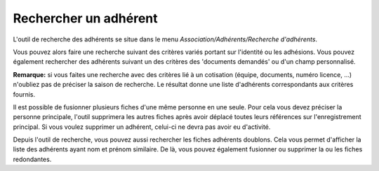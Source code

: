 Rechercher un adhérent
======================

L'outil de recherche des adhérents se situe dans le menu *Association/Adhérents/Recherche d'adhérents*.

.. image:: seach.jpg

Vous pouvez alors faire une recherche suivant des critères variés portant sur l'identité ou les adhésions.
Vous pouvez également rechercher des adhérents suivant un des critères des 'documents demandés' ou d'un champ personnalisé.

**Remarque:** si vous faites une recherche avec des critères lié à un cotisation (équipe, documents, numéro licence, ...) n'oubliez pas de préciser la saison de recherche.
Le résultat donne une liste d'adhérents correspondants aux critères fournis.

.. image:: result.jpg

Il est possible de fusionner plusieurs fiches d'une même personne en une seule.
Pour cela vous devez préciser la personne principale, l'outil supprimera les autres fiches après avoir déplacé toutes leurs références sur l'enregistrement principal.
Si vous voulez supprimer un adhérent, celui-ci ne devra pas avoir eu d'activité.

Depuis l'outil de recherche, vous pouvez aussi rechercher les fiches adhérents doublons. Cela vous permet d'afficher la liste des adhérents ayant nom et prénom similaire.
De là, vous pouvez également fusionner ou supprimer la ou les fiches redondantes.
